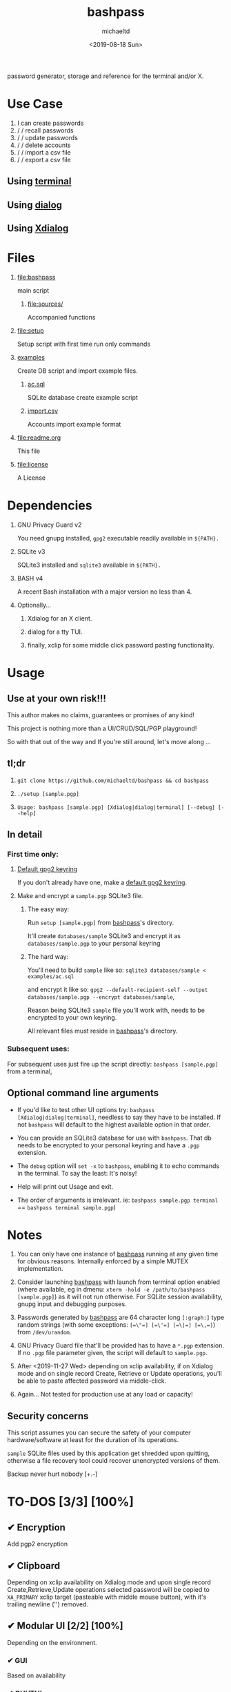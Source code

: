 #+title: bashpass
#+author: michaeltd
#+date: <2019-08-18 Sun>
#+description: password generator, storage, and reference for the terminal and/or X.
#+options: toc:t num:t
#+html: <p align="center"><img src="assets/password.jpg"/></p>

password generator, storage and reference for the terminal and/or X.

* Use Case

  1. I can create passwords
  2. \slash \slash recall passwords
  3. \slash \slash update passwords
  4. \slash \slash delete accounts
  5. \slash \slash import a csv file
  6. \slash \slash export a csv file

** Using [[file:assets/bp.png][terminal]]

#+html: <p align="center"><img src="assets/bp.png"/></p>

** Using [[file:assets/dp.png][dialog]]

#+html: <p align="center"><img src="assets/dp.png"/></p>

** Using [[file:assets/xp.png][Xdialog]]

#+html: <p align="center"><img src="assets/xp.png"/></p>

* Files
  1. [[file:bashpass]]

     main script

     1) [[file:sources/]]

       Accompanied functions

  2. [[file:setup]]

     Setup script with first time run only commands

  3. [[file:examples/][examples]]
     
     Create DB script and import example files.

     1) [[file:examples/ac.sql][ac.sql]]

        SQLite database create example script

     2) [[file:examples/import.csv][import.csv]]

        Accounts import example format

  4. [[file:readme.org]]

     This file

  4. [[file:license]]

     A License

* Dependencies

  1. GNU Privacy Guard v2

     You need gnupg installed, ~gpg2~ executable readily available in ~${PATH}.~

  2. SQLite v3

     SQLite3 installed and ~sqlite3~ available in ~${PATH}.~

  3. BASH v4

     A recent Bash installation with a major version no less than 4.

  4. Optionally...

     1. Xdialog for an X client.

     2. dialog for a tty TUI.

     3. finally, xclip for some middle click password pasting functionality.

* Usage

** Use at your own risk!!!

   This author makes no claims, guarantees or promises of any kind!

   This project is nothing more than a UI/CRUD/SQL/PGP playground!

   So with that out of the way and If you're still around, let's move along ...

** tl;dr

   1. ~git clone https://github.com/michaeltd/bashpass && cd bashpass~

   2. ~./setup [sample.pgp]~

   3. ~Usage: bashpass [sample.pgp] [Xdialog|dialog|terminal] [--debug] [--help]~

** In detail

*** First time only:

**** [[https://www.gnupg.org/gph/en/manual/c14.html][Default gpg2 keyring]]

     If you don't already have one, make a [[https://www.gnupg.org/gph/en/manual/c14.html][default gpg2 keyring]].

**** Make and encrypt a ~sample.pgp~ SQLite3 file.

***** The easy way:

      Run ~setup [sample.pgp]~ from [[file:bashpass][bashpass]]'s directory.

      It'll create ~databases/sample~ SQLite3 and encrypt it as ~databases/sample.pgp~ to your personal keyring

***** The hard way:

      You'll need to build ~sample~ like so: ~sqlite3 databases/sample < examples/ac.sql~

      and encrypt it like so: ~gpg2 --default-recipient-self --output databases/sample.pgp --encrypt databases/sample~,

      Reason being SQLite3 ~sample~ file you'll work with, needs to be encrypted to your own keyring.

      All relevant files must reside in [[file:bashpass][bashpass]]'s directory.

*** Subsequent uses:

    For subsequent uses just fire up the script directly: ~bashpass [sample.pgp]~ from a terminal,

** Optional command line arguments

   - If you'd like to test other UI options try: ~bashpass [Xdialog|dialog|terminal]~, needless to say they have to be installed. If not ~bashpass~ will default to the highest available option in that order.

   - You can provide an SQLite3 database for use with ~bashpass~. That db needs to be encrypted to your personal keyring and have a ~.pgp~ extension.

   - The ~debug~ option will ~set -x~ to ~bashpass~, enabling it to echo commands in the terminal. To say the least: It's noisy!

   - Help will print out Usage and exit.

   - The order of arguments is irrelevant. ie: ~bashpass sample.pgp terminal~ == ~bashpass terminal sample.pgp~)

* Notes

  1. You can only have one instance of [[file:bashpass][bashpass]] running at any given time for obvious reasons. Internally enforced by a simple MUTEX implementation.

  2. Consider launching [[file:bashpass][bashpass]] with launch from terminal option enabled (where available, eg in dmenu: ~xterm -hold -e /path/to/bashpass [sample.pgp]~) as it will not run otherwise. For SQLite session availability, gnupg input and debugging purposes.

  3. Passwords generated by [[file:bashpass][bashpass]] are 64 character long ~[:graph:]~ type random strings (with some exceptions: ~[=\"=] [=\'=] [=\|=] [=\,=]~) from ~/dev/urandom~.

  4. GNU Privacy Guard file that'll be provided has to have a ~*.pgp~ extension. If no ~.pgp~ file parameter given, the script will default to ~sample.pgp~.

  5. After <2019-11-27 Wed> depending on xclip availability, if on Xdialog mode and on single record Create, Retrieve or Update operations, you'll be able to paste affected password via middle-click.

  6. Again... Not tested for production use at any load or capacity!

** Security concerns

   This script assumes you can secure the safety of your computer hardware/software at least for the duration of its operations.

   ~sample~ SQLite files used by this application get shredded upon quitting, otherwise a file recovery tool could recover unencrypted versions of them.

   Backup never hurt nobody [+.-]

* TO-DOS [3/3] [100%]

** ✔ Encryption
   CLOSED: [2019-08-22 Thu 01:43]
   Add pgp2 encryption

** ✔ Clipboard
   CLOSED: [2019-11-27 Wed 02:21]
   Depending on xclip availability on Xdialog mode and upon single record Create,Retrieve,Update operations selected password will be copied to ~XA_PRIMARY~ xclip target (pasteable with middle mouse button), with it's trailing newline ('\n') removed.

** ✔ Modular UI [2/2] [100%]
   CLOSED: [2019-08-22 Thu 01:43]
   Depending on the environment.

*** ✔ GUI
    CLOSED: [2019-08-22 Thu 01:44]
    Based on availability

*** ✔ GUI/TUI
    CLOSED: [2019-08-22 Thu 01:44]
    Based on X
* Contributing [[http://unmaintained.tech/][http://unmaintained.tech/badge.svg]]

  Typos, syntactic and grammar welcome.

  Other than that try a PR and we'll talk about it.

  In the rare case that you really *must*, 

  feel free to buy me some coffee in [[https://www.paypal.com/cgi-bin/webscr?cmd=_s-xclick&hosted_button_id=3THXBFPG9H3YY&source=michaeltd/.emacs.d][\euro]] or [[bitcoin:3KCPkfTWqanYfgNvoUKP1S4bFXTDpaReUs][₿]] (bitcoin:3KCPkfTWqanYfgNvoUKP1S4bFXTDpaReUs).

* [[file:license][ISC License]] [[https://opensource.org/licenses/ISC][https://img.shields.io/badge/License-ISC-yellow.svg]]
